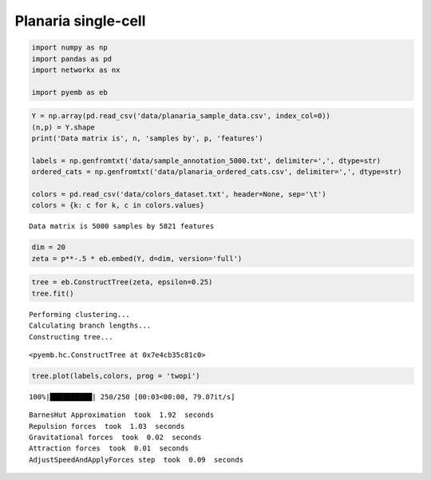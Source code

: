 Planaria single-cell
====================

.. code:: ipython3

    import numpy as np
    import pandas as pd
    import networkx as nx
    
    import pyemb as eb

.. code:: ipython3

    Y = np.array(pd.read_csv('data/planaria_sample_data.csv', index_col=0))
    (n,p) = Y.shape
    print('Data matrix is', n, 'samples by', p, 'features')
    
    labels = np.genfromtxt('data/sample_annotation_5000.txt', delimiter=',', dtype=str) 
    ordered_cats = np.genfromtxt('data/planaria_ordered_cats.csv', delimiter=',', dtype=str)
    
    colors = pd.read_csv('data/colors_dataset.txt', header=None, sep='\t')
    colors = {k: c for k, c in colors.values}


.. parsed-literal::

    Data matrix is 5000 samples by 5821 features


.. code:: ipython3

    dim = 20
    zeta = p**-.5 * eb.embed(Y, d=dim, version='full')

.. code:: ipython3

    tree = eb.ConstructTree(zeta, epsilon=0.25)
    tree.fit()


.. parsed-literal::

    Performing clustering...
    Calculating branch lengths...
    Constructing tree...




.. parsed-literal::

    <pyemb.hc.ConstructTree at 0x7e4cb35c81c0>



.. code:: ipython3

    tree.plot(labels,colors, prog = 'twopi')


.. parsed-literal::

    100%|██████████| 250/250 [00:03<00:00, 79.07it/s]


.. parsed-literal::

    BarnesHut Approximation  took  1.92  seconds
    Repulsion forces  took  1.03  seconds
    Gravitational forces  took  0.02  seconds
    Attraction forces  took  0.01  seconds
    AdjustSpeedAndApplyForces step  took  0.09  seconds



.. image:: planaria_files/planaria_5_2.png

